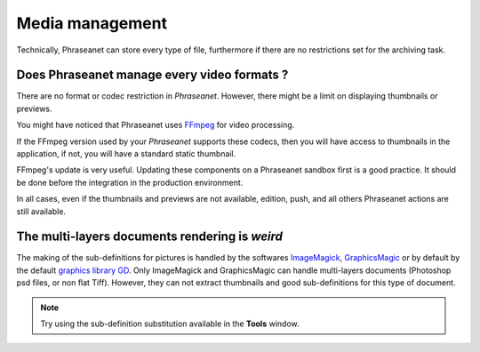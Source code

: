 Media management
================

Technically, Phraseanet can store every type of file, furthermore if there are
no restrictions set for the archiving task.

Does Phraseanet manage every video formats ?
--------------------------------------------

There are no format or codec restriction in *Phraseanet*. However, there might
be a limit on displaying thumbnails or previews.

You might have noticed that Phraseanet uses `FFmpeg <http://www.ffmpeg.org>`_
for video processing.

If the FFmpeg version used by your *Phraseanet* supports these codecs, then you
will have access to thumbnails in the application, if not, you will have a
standard static thumbnail.

FFmpeg's update is very useful. Updating these components on a Phraseanet
sandbox first is a good practice. It should be done before the integration in
the production environment.

In all cases, even if the thumbnails and previews are not available, edition,
push, and all others Phraseanet actions are still available.

The multi-layers documents rendering is *weird*
-----------------------------------------------

The making of the sub-definitions for pictures is handled by the softwares
`ImageMagick <http://www.imagemagick.org>`_,
`GraphicsMagic <http://www.graphicsmagick.org/>`_
or by default by the default
`graphics library GD <http://libgd.bitbucket.org/>`_.
Only ImageMagick and GraphicsMagic can handle multi-layers documents (Photoshop
psd files, or non flat Tiff). However, they can not extract thumbnails and
good sub-definitions for this type of document.

.. note::

	Try using the sub-definition substitution available in the **Tools** window.

